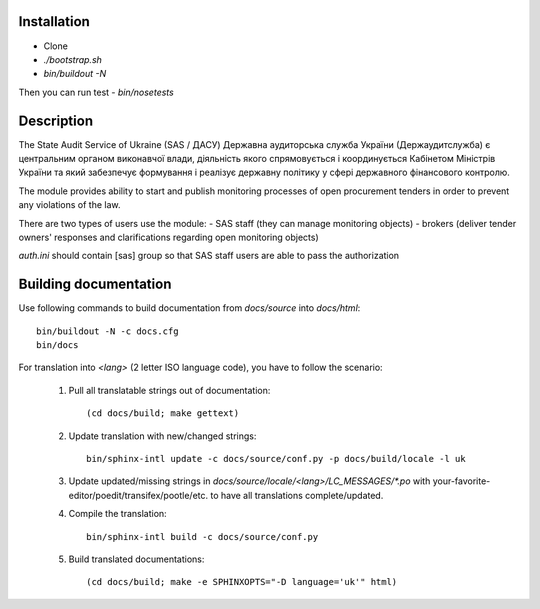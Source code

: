.. image:: https://travis-ci.org/ProzorroUKR/openprocurement.audit.api.svg
    :target: https://travis-ci.org/ProzorroUKR/openprocurement.audit.api


.. image:: https://img.shields.io/hexpm/l/plug.svg
    :target: https://github.com/ProzorroUKR/openprocurement.audit.api/blob/master/LICENSE.txt


.. image:: https://coveralls.io/repos/github/ProzorroUKR/openprocurement.audit.api/badge.svg
    :target: https://coveralls.io/github/ProzorroUKR/openprocurement.audit.api


.. image:: https://readthedocs.org/projects/prozorro-audit-api/badge/?version=latest
    :target: http://prozorro-audit-api.readthedocs.io/en/latest/?badge=latest
    :alt: Documentation Status



Installation
------------
-  Clone
-  `./bootstrap.sh`
-  `bin/buildout -N`

Then you can run test
-  `bin/nosetests`


Description
-----------

The State Audit Service of Ukraine (SAS / ДАСУ)
Державна аудиторська служба України (Держаудитслужба) є центральним органом виконавчої влади, дiяльнiсть якого спрямовується i координується Кабiнетом Мiнiстрiв України та який забезпечує формування i реалiзує державну полiтику у сферi державного фiнансового контролю.

The module provides ability to start and publish monitoring processes of open procurement tenders
in order to prevent any violations of the law.

There are two types of users use the module:
- SAS staff (they can manage monitoring objects)
- brokers (deliver tender owners' responses and clarifications regarding open monitoring objects)

`auth.ini`  should contain [sas] group so that SAS staff users are able to pass the authorization


Building documentation
----------------------

Use following commands to build documentation from `docs/source` into `docs/html`::

 bin/buildout -N -c docs.cfg
 bin/docs

For translation into *<lang>* (2 letter ISO language code), you have to follow the scenario:

 1. Pull all translatable strings out of documentation::

     (cd docs/build; make gettext)

 2. Update translation with new/changed strings::

     bin/sphinx-intl update -c docs/source/conf.py -p docs/build/locale -l uk

 3. Update updated/missing strings in `docs/source/locale/<lang>/LC_MESSAGES/*.po` with your-favorite-editor/poedit/transifex/pootle/etc. to have all translations complete/updated.

 4. Compile the translation::

      bin/sphinx-intl build -c docs/source/conf.py

 5. Build translated documentations::

     (cd docs/build; make -e SPHINXOPTS="-D language='uk'" html)

